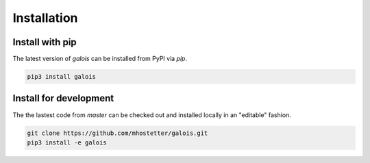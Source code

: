 Installation
============

Install with pip
----------------

The latest version of `galois` can be installed from PyPI via `pip`.

.. code-block::

   pip3 install galois

Install for development
-----------------------

The the lastest code from `master` can be checked out and installed locally in an "editable" fashion.

.. code-block::

   git clone https://github.com/mhostetter/galois.git
   pip3 install -e galois
